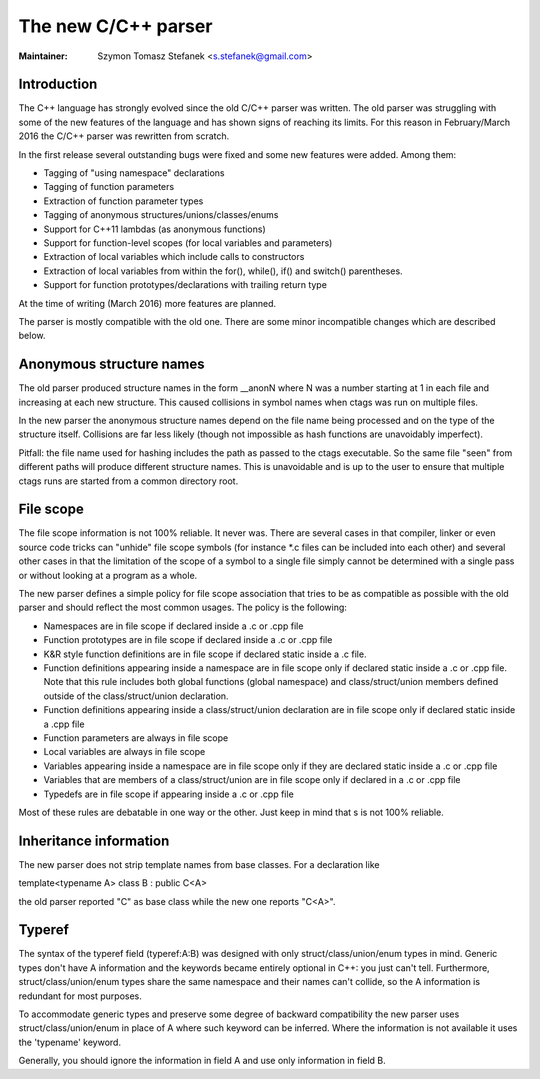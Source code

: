 .. _cxx:

======================================================================
The new C/C++ parser
======================================================================

:Maintainer: Szymon Tomasz Stefanek <s.stefanek@gmail.com>

Introduction
---------------------------------------------------------------------

The C++ language has strongly evolved since the old C/C++ parser was
written. The old parser was struggling with some of the new features
of the language and has shown signs of reaching its limits. For this
reason in February/March 2016 the C/C++ parser was rewritten from
scratch.

In the first release several outstanding bugs were fixed and some new
features were added. Among them:

- Tagging of "using namespace" declarations
- Tagging of function parameters
- Extraction of function parameter types
- Tagging of anonymous structures/unions/classes/enums
- Support for C++11 lambdas (as anonymous functions)
- Support for function-level scopes (for local variables and parameters)
- Extraction of local variables which include calls to constructors
- Extraction of local variables from within the for(), while(), if()
  and switch() parentheses.
- Support for function prototypes/declarations with trailing return type

At the time of writing (March 2016) more features are planned.

The parser is mostly compatible with the old one. There are some minor
incompatible changes which are described below.

Anonymous structure names
---------------------------------------------------------------------

The old parser produced structure names in the form __anonN where N
was a number starting at 1 in each file and increasing at each new
structure. This caused collisions in symbol names when ctags was run
on multiple files.

In the new parser the anonymous structure names depend on the file name
being processed and on the type of the structure itself. Collisions are
far less likely (though not impossible as hash functions are unavoidably
imperfect).

Pitfall: the file name used for hashing includes the path as passed to the
ctags executable. So the same file "seen" from different paths will produce
different structure names. This is unavoidable and is up to the user to
ensure that multiple ctags runs are started from a common directory root.

File scope
---------------------------------------------------------------------

The file scope information is not 100% reliable. It never was.
There are several cases in that compiler, linker or even source code
tricks can "unhide" file scope symbols (for instance \*.c files can be
included into each other) and several other cases in that the limitation
of the scope of a symbol to a single file simply cannot be determined
with a single pass or without looking at a program as a whole.

The new parser defines a simple policy for file scope association
that tries to be as compatible as possible with the old parser and
should reflect the most common usages. The policy is the following:

- Namespaces are in file scope if declared inside a .c or .cpp file

- Function prototypes are in file scope if declared inside a .c or .cpp file

- K&R style function definitions are in file scope if declared static
  inside a .c file.

- Function definitions appearing inside a namespace are in file scope only
  if declared static inside a .c or .cpp file.
  Note that this rule includes both global functions (global namespace)
  and class/struct/union members defined outside of the class/struct/union
  declaration.

- Function definitions appearing inside a class/struct/union declaration
  are in file scope only if declared static inside a .cpp file

- Function parameters are always in file scope

- Local variables are always in file scope

- Variables appearing inside a namespace are in file scope only if
  they are declared static inside a .c or .cpp file

- Variables that are members of a class/struct/union are in file scope
  only if declared in a .c or .cpp file

- Typedefs are in file scope if appearing inside a .c or .cpp file

Most of these rules are debatable in one way or the other. Just keep in mind
that s is not 100% reliable.

Inheritance information
---------------------------------------------------------------------

The new parser does not strip template names from base classes.
For a declaration like

template<typename A> class B : public C<A>

the old parser reported "C" as base class while the new one reports
"C<A>".

Typeref
----------------------------------------------------------------------

The syntax of the typeref field (typeref:A:B) was designed with only
struct/class/union/enum types in mind. Generic types don't have A
information and the keywords became entirely optional in C++:
you just can't tell. Furthermore, struct/class/union/enum types
share the same namespace and their names can't collide, so the A
information is redundant for most purposes.

To accommodate generic types and preserve some degree of backward
compatibility the new parser uses struct/class/union/enum in place
of A where such keyword can be inferred. Where the information is
not available it uses the 'typename' keyword.

Generally, you should ignore the information in field A and use
only information in field B.
